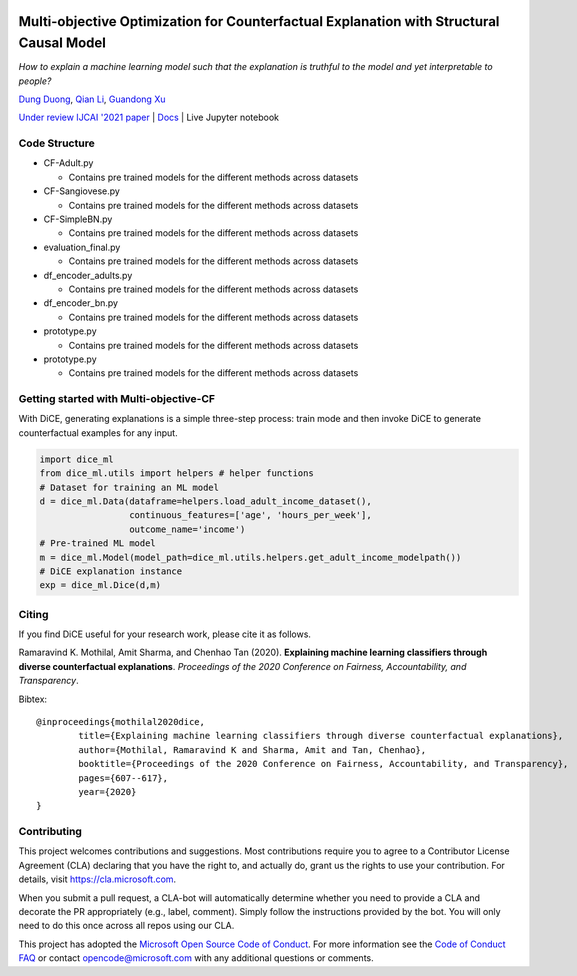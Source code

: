 |BuildStatus|_ |PyPiVersion|_ |PythonSupport|_

.. |BuildStatus| image:: https://github.com/interpretml/dice/workflows/Python%20package/badge.svg
.. _BuildStatus: https://github.com/interpretml/dice/actions?query=workflow%3A%22Python+package%22

.. |PyPiVersion| image:: https://img.shields.io/pypi/v/dice-ml
.. _PyPiVersion: https://pypi.org/project/dice-ml/

.. |PythonSupport| image:: https://img.shields.io/pypi/pyversions/dice-ml
.. _PythonSupport: https://pypi.org/project/dice-ml/

Multi-objective Optimization for Counterfactual Explanation with Structural Causal Model
======================================================================

*How to explain a machine learning model such that the explanation is truthful to the model and yet interpretable to people?*

`Dung Duong <https://scholar.google.com/citations?user=hoq2nt8AAAAJ&hl=en>`_, `Qian Li <https://scholar.google.com/citations?hl=en&user=yic0QMYAAAAJ>`_, `Guandong Xu <https://scholar.google.com/citations?user=kcrdCq4AAAAJ&hl=en&oi=ao>`_
  
`Under review IJCAI '2021 paper <https://arxiv.org/abs/1905.07697>`_ | `Docs <https://interpretml.github.io/DiCE/>`_ | Live Jupyter notebook |Binder|_

.. |Binder| image:: https://mybinder.org/badge_logo.svg
.. _Binder:  https://mybinder.org/v2/gh/interpretML/DiCE/master?filepath=docs/source/notebooks


Code Structure 
-------------------------


* CF-Adult.py

  - Contains pre trained models for the different methods across datasets


* CF-Sangiovese.py

  - Contains pre trained models for the different methods across datasets


* CF-SimpleBN.py

  - Contains pre trained models for the different methods across datasets

* evaluation_final.py

  - Contains pre trained models for the different methods across datasets

* df_encoder_adults.py

  - Contains pre trained models for the different methods across datasets

* df_encoder_bn.py

  - Contains pre trained models for the different methods across datasets

* prototype.py

  - Contains pre trained models for the different methods across datasets


* prototype.py

  - Contains pre trained models for the different methods across datasets


Getting started with Multi-objective-CF
-------------------------
With DiCE, generating explanations is a simple three-step  process: train
mode and then invoke DiCE to generate counterfactual examples for any input.

.. code:: python

    import dice_ml
    from dice_ml.utils import helpers # helper functions
    # Dataset for training an ML model
    d = dice_ml.Data(dataframe=helpers.load_adult_income_dataset(),
                     continuous_features=['age', 'hours_per_week'],
                     outcome_name='income')
    # Pre-trained ML model
    m = dice_ml.Model(model_path=dice_ml.utils.helpers.get_adult_income_modelpath())
    # DiCE explanation instance
    exp = dice_ml.Dice(d,m)





Citing
-------
If you find DiCE useful for your research work, please cite it as follows.

Ramaravind K. Mothilal, Amit Sharma, and Chenhao Tan (2020). **Explaining machine learning classifiers through diverse counterfactual explanations**. *Proceedings of the 2020 Conference on Fairness, Accountability, and Transparency*. 

Bibtex::

	@inproceedings{mothilal2020dice,
  		title={Explaining machine learning classifiers through diverse counterfactual explanations},
  		author={Mothilal, Ramaravind K and Sharma, Amit and Tan, Chenhao},
  		booktitle={Proceedings of the 2020 Conference on Fairness, Accountability, and Transparency},
  		pages={607--617},
  		year={2020}
	}


Contributing
------------

This project welcomes contributions and suggestions.  Most contributions require you to agree to a
Contributor License Agreement (CLA) declaring that you have the right to, and actually do, grant us
the rights to use your contribution. For details, visit https://cla.microsoft.com.

When you submit a pull request, a CLA-bot will automatically determine whether you need to provide
a CLA and decorate the PR appropriately (e.g., label, comment). Simply follow the instructions
provided by the bot. You will only need to do this once across all repos using our CLA.

This project has adopted the `Microsoft Open Source Code of Conduct <https://opensource.microsoft.com/codeofconduct/>`_.
For more information see the `Code of Conduct FAQ <https://opensource.microsoft.com/codeofconduct/faq/>`_ or
contact `opencode@microsoft.com <mailto:opencode@microsoft.com>`_ with any additional questions or comments.
